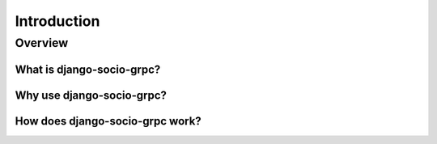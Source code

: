 Introduction
============

Overview
--------

What is django-socio-grpc?
~~~~~~~~~~~~~~~~~~~~~~~~~~

Why use django-socio-grpc?
~~~~~~~~~~~~~~~~~~~~~~~~~~

How does django-socio-grpc work?
~~~~~~~~~~~~~~~~~~~~~~~~~~~~~~~~
